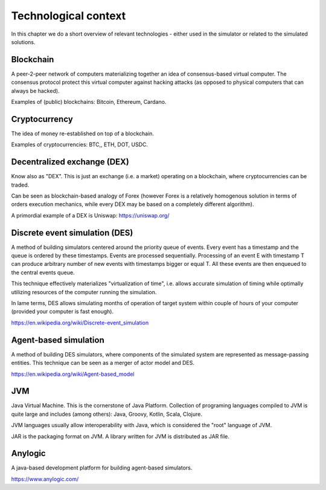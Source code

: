 Technological context
=====================

In this chapter we do a short overview of relevant technologies - either used in the simulator or related to the
simulated solutions.

Blockchain
----------

A peer-2-peer network of computers materializing together an idea of consensus-based virtual computer. The consensus
protocol protect this virtual computer against hacking attacks (as opposed to physical computers that can always
be hacked).

Examples of (public) blockchains: Bitcoin, Ethereum, Cardano.


Cryptocurrency
--------------

The idea of money re-established on top of a blockchain.

Examples of cryptocurrencies: BTC,, ETH, DOT, USDC.


Decentralized exchange (DEX)
----------------------------

Know also as "DEX". This is just an exchange (i.e. a market) operating on a blockchain, where cryptocurrencies can
be traded.

Can be seen as blockchain-based analogy of Forex (however Forex is a relatively homogenous solution in terms of
orders execution mechanics, while every DEX may be based on a completely different algorithm).

A primordial example of a DEX is Uniswap: https://uniswap.org/


Discrete event simulation (DES)
-------------------------------

A method of building simulators centered around the priority queue of events. Every event has a timestamp and the queue
is ordered by these timestamps. Events are processed sequentially. Processing of an event E with timestamp T can produce
arbitrary number of new events with timestamps bigger or equal T. All these events are then enqueued to the central
events queue.

This technique effectively materializes "virtualization of time", i.e. allows accurate simulation of timing while
optimally utilizing resources of the computer running the simulation.

In lame terms, DES allows simulating months of operation of target system within couple of hours of your computer
(provided your computer is fast enough).

https://en.wikipedia.org/wiki/Discrete-event_simulation


Agent-based simulation
----------------------

A method of building DES simulators, where components of the simulated system are represented as message-passing entities.
This technique can be seen as a merger of actor model and DES.

https://en.wikipedia.org/wiki/Agent-based_model


JVM
---

Java Virtual Machine. This is the cornerstone of Java Platform.
Collection of programing languages compiled to JVM is quite large and includes (among others): Java, Groovy, Kotlin,
Scala, Clojure.

JVM languages usually allow interoperability with Java, which is considered the "root" language of JVM.

JAR is the packaging format on JVM. A library written for JVM is distributed as JAR file.

Anylogic
--------

A java-based development platform for building agent-based simulators.

https://www.anylogic.com/

